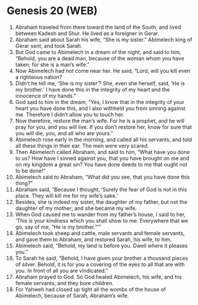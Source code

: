 * Genesis 20 (WEB)
:PROPERTIES:
:ID: WEB/01-GEN20
:END:

1. Abraham traveled from there toward the land of the South, and lived between Kadesh and Shur. He lived as a foreigner in Gerar.
2. Abraham said about Sarah his wife, “She is my sister.” Abimelech king of Gerar sent, and took Sarah.
3. But God came to Abimelech in a dream of the night, and said to him, “Behold, you are a dead man, because of the woman whom you have taken; for she is a man’s wife.”
4. Now Abimelech had not come near her. He said, “Lord, will you kill even a righteous nation?
5. Didn’t he tell me, ‘She is my sister’? She, even she herself, said, ‘He is my brother.’ I have done this in the integrity of my heart and the innocence of my hands.”
6. God said to him in the dream, “Yes, I know that in the integrity of your heart you have done this, and I also withheld you from sinning against me. Therefore I didn’t allow you to touch her.
7. Now therefore, restore the man’s wife. For he is a prophet, and he will pray for you, and you will live. If you don’t restore her, know for sure that you will die, you, and all who are yours.”
8. Abimelech rose early in the morning, and called all his servants, and told all these things in their ear. The men were very scared.
9. Then Abimelech called Abraham, and said to him, “What have you done to us? How have I sinned against you, that you have brought on me and on my kingdom a great sin? You have done deeds to me that ought not to be done!”
10. Abimelech said to Abraham, “What did you see, that you have done this thing?”
11. Abraham said, “Because I thought, ‘Surely the fear of God is not in this place. They will kill me for my wife’s sake.’
12. Besides, she is indeed my sister, the daughter of my father, but not the daughter of my mother; and she became my wife.
13. When God caused me to wander from my father’s house, I said to her, ‘This is your kindness which you shall show to me. Everywhere that we go, say of me, “He is my brother.”’”
14. Abimelech took sheep and cattle, male servants and female servants, and gave them to Abraham, and restored Sarah, his wife, to him.
15. Abimelech said, “Behold, my land is before you. Dwell where it pleases you.”
16. To Sarah he said, “Behold, I have given your brother a thousand pieces of silver. Behold, it is for you a covering of the eyes to all that are with you. In front of all you are vindicated.”
17. Abraham prayed to God. So God healed Abimelech, his wife, and his female servants, and they bore children.
18. For Yahweh had closed up tight all the wombs of the house of Abimelech, because of Sarah, Abraham’s wife.
